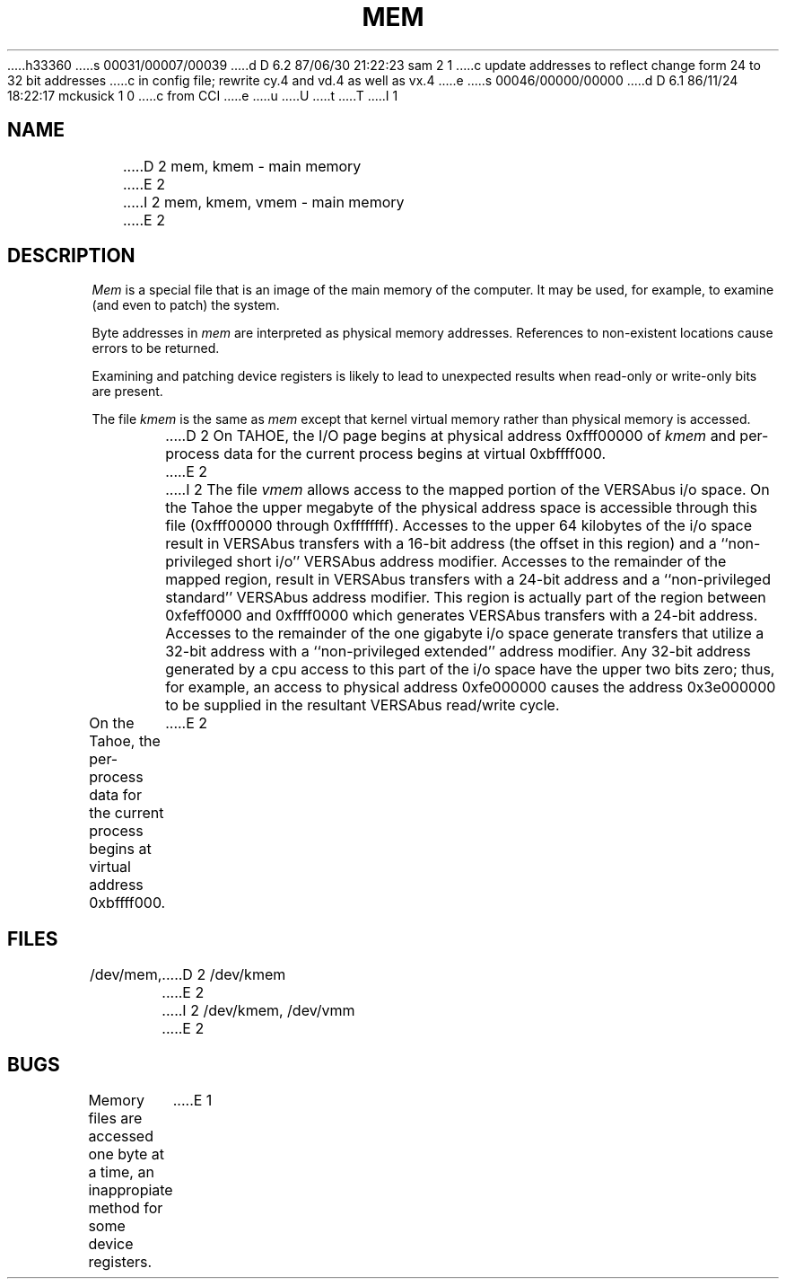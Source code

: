 h33360
s 00031/00007/00039
d D 6.2 87/06/30 21:22:23 sam 2 1
c update addresses to reflect change form 24 to 32 bit addresses 
c in config file; rewrite cy.4 and vd.4 as well as vx.4
e
s 00046/00000/00000
d D 6.1 86/11/24 18:22:17 mckusick 1 0
c from CCI
e
u
U
t
T
I 1
.\" Copyright (c) 1986 Regents of the University of California.
.\" All rights reserved.  The Berkeley software License Agreement
.\" specifies the terms and conditions for redistribution.
.\"
.\"	%W% (Berkeley) %G%
.\"
.TH MEM 4 "%Q%"
.UC 7
.SH NAME
D 2
mem, kmem \- main memory
E 2
I 2
mem, kmem, vmem \- main memory
E 2
.SH DESCRIPTION
.lg
.I Mem
is a special file that is an image of the main memory
of the computer.
It may be used, for example, to examine
(and even to patch) the system.
.PP
Byte addresses in
.I mem
are interpreted as physical memory addresses.
References to non-existent locations cause errors to be returned.
.PP
Examining and patching device registers is likely
to lead to unexpected results when read-only or write-only
bits are present.
.PP
The file
.I kmem
is the same as 
.I mem
except that kernel virtual memory
rather than physical memory is accessed.
.PP
D 2
On TAHOE, the I/O page
begins at physical address 0xfff00000 of
.I kmem
and per-process data for the current process
begins at virtual 0xbffff000.
E 2
I 2
The file
.I vmem
allows access to the mapped portion of the VERSAbus
i/o space.  On the Tahoe the upper megabyte
of the physical address space is accessible through
this file (0xfff00000 through 0xffffffff). 
Accesses to the upper 64 kilobytes of
the i/o space result in VERSAbus transfers with a
16-bit address (the offset in this region) and a
``non-privileged short i/o'' VERSAbus address modifier.
Accesses to the remainder of the mapped region,
result in VERSAbus transfers with a 24-bit address
and a ``non-privileged standard'' VERSAbus address
modifier.  This region is actually part of the region
between 0xfeff0000 and 0xffff0000
which generates VERSAbus transfers with a 24-bit address.
Accesses to the remainder of the one gigabyte i/o space
generate transfers that utilize a 32-bit address with
a ``non-privileged extended'' address modifier.  Any
32-bit address generated by a cpu access to this part
of the i/o space have the upper two bits zero; thus,
for example, an access to physical address 0xfe000000
causes the address 0x3e000000 to be supplied in the
resultant VERSAbus read/write cycle.
.PP
On the Tahoe, the 
per-process data for the current process
begins at virtual address 0xbffff000.
E 2
.SH FILES
/dev/mem,
D 2
/dev/kmem
E 2
I 2
/dev/kmem,
/dev/vmm
E 2
.SH BUGS
Memory files are accessed one byte
at a time, an inappropiate method for some
device registers.
E 1
